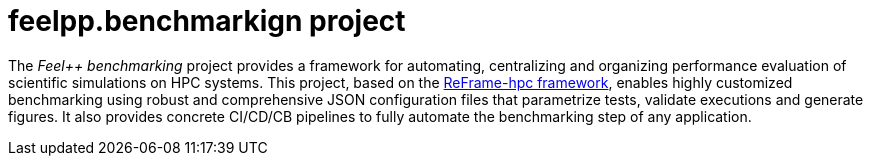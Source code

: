 = feelpp.benchmarkign project

The _Feel++ benchmarking_ project provides a framework for automating, centralizing and organizing performance evaluation of scientific simulations on HPC systems.
This project, based on the https://reframe-hpc.readthedocs.io/en/stable/index.html[ReFrame-hpc framework], enables highly customized benchmarking using robust and comprehensive JSON configuration files that parametrize tests, validate executions and generate figures.
It also provides concrete CI/CD/CB pipelines to fully automate the benchmarking step of any application.